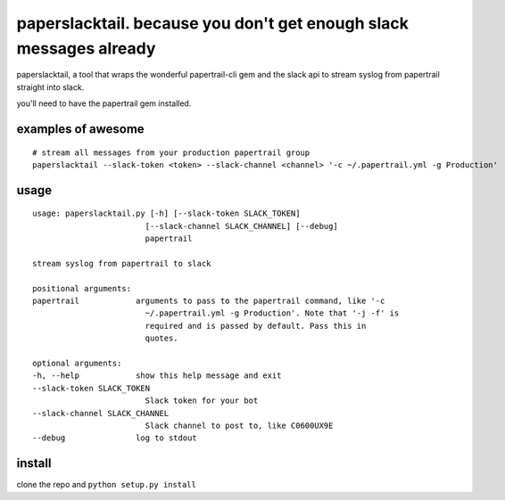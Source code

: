 paperslacktail. because you don't get enough slack messages already
------------------------------------------

paperslacktail, a tool that wraps the wonderful papertrail-cli gem and the slack api to stream syslog from papertrail straight into slack.

you'll need to have the papertrail gem installed.

examples of awesome
~~~~~~~~

::

    # stream all messages from your production papertrail group 
    paperslacktail --slack-token <token> --slack-channel <channel> '-c ~/.papertrail.yml -g Production'


usage
~~~~~
::

        usage: paperslacktail.py [-h] [--slack-token SLACK_TOKEN]
                                [--slack-channel SLACK_CHANNEL] [--debug]
                                papertrail

        stream syslog from papertrail to slack

        positional arguments:
        papertrail            arguments to pass to the papertrail command, like '-c
                                ~/.papertrail.yml -g Production'. Note that '-j -f' is
                                required and is passed by default. Pass this in
                                quotes.

        optional arguments:
        -h, --help            show this help message and exit
        --slack-token SLACK_TOKEN
                                Slack token for your bot
        --slack-channel SLACK_CHANNEL
                                Slack channel to post to, like C0600UX9E
        --debug               log to stdout


install
~~~~~~~

clone the repo and ``python setup.py install``
